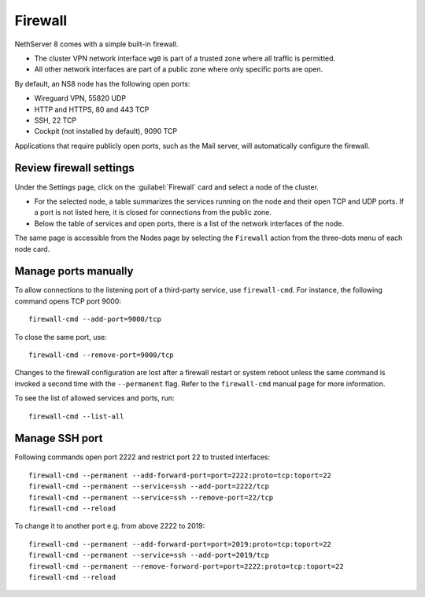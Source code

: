 .. _node-firewall-section:

========
Firewall
========

NethServer 8 comes with a simple built-in firewall.

* The cluster VPN network interface ``wg0`` is part of a trusted zone
  where all traffic is permitted.

* All other network interfaces are part of a public zone where only
  specific ports are open.

By default, an NS8 node has the following open ports:

- Wireguard VPN, 55820 UDP
- HTTP and HTTPS, 80 and 443 TCP
- SSH, 22 TCP
- Cockpit (not installed by default), 9090 TCP

Applications that require publicly open ports, such as the Mail server, will
automatically configure the firewall.

Review firewall settings
------------------------

Under the Settings page, click on the :guilabel:`Firewall` card and select
a node of the cluster.

- For the selected node, a table summarizes the services running on the
  node and their open TCP and UDP ports. If a port is not listed here, it
  is closed for connections from the public zone.

- Below the table of services and open ports, there is a list of the
  network interfaces of the node.

The same page is accessible from the Nodes page by selecting the
``Firewall`` action from the three-dots menu of each node card.

Manage ports manually
---------------------

To allow connections to the listening port of a third-party service, use
``firewall-cmd``. For instance, the following command opens TCP port 9000: ::

    firewall-cmd --add-port=9000/tcp

To close the same port, use: ::

    firewall-cmd --remove-port=9000/tcp

Changes to the firewall configuration are lost after a firewall restart or
system reboot unless the same command is invoked a second time with the
``--permanent`` flag. Refer to the ``firewall-cmd`` manual page
for more information.

To see the list of allowed services and ports, run: ::

    firewall-cmd --list-all

Manage SSH port
---------------

Following commands open port 2222 and restrict port 22 to trusted interfaces: ::

    firewall-cmd --permanent --add-forward-port=port=2222:proto=tcp:toport=22
    firewall-cmd --permanent --service=ssh --add-port=2222/tcp
    firewall-cmd --permanent --service=ssh --remove-port=22/tcp
    firewall-cmd --reload

To change it to another port e.g. from above 2222 to 2019: ::

    firewall-cmd --permanent --add-forward-port=port=2019:proto=tcp:toport=22
    firewall-cmd --permanent --service=ssh --add-port=2019/tcp
    firewall-cmd --permanent --remove-forward-port=port=2222:proto=tcp:toport=22
    firewall-cmd --reload
 